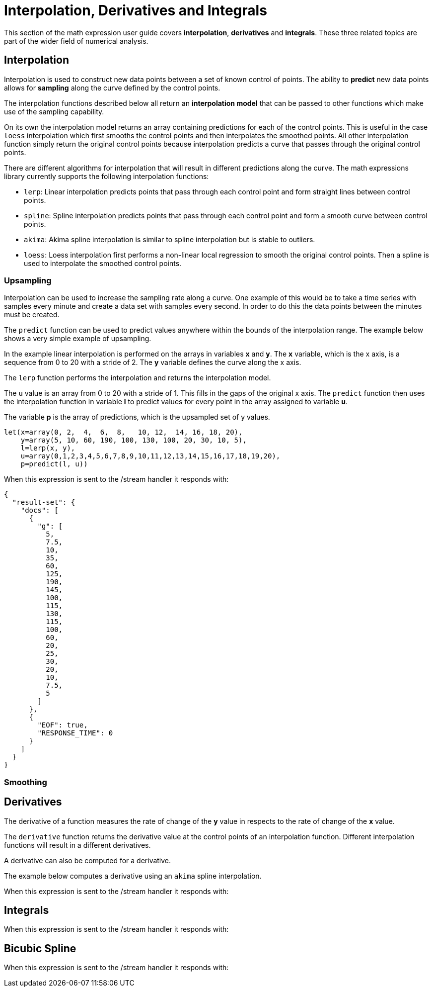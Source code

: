 = Interpolation, Derivatives and Integrals
// Licensed to the Apache Software Foundation (ASF) under one
// or more contributor license agreements.  See the NOTICE file
// distributed with this work for additional information
// regarding copyright ownership.  The ASF licenses this file
// to you under the Apache License, Version 2.0 (the
// "License"); you may not use this file except in compliance
// with the License.  You may obtain a copy of the License at
//
//   http://www.apache.org/licenses/LICENSE-2.0
//
// Unless required by applicable law or agreed to in writing,
// software distributed under the License is distributed on an
// "AS IS" BASIS, WITHOUT WARRANTIES OR CONDITIONS OF ANY
// KIND, either express or implied.  See the License for the
// specific language governing permissions and limitations
// under the License.

This section of the math expression user guide covers *interpolation*, *derivatives* and *integrals*.
These three related topics are part of the wider field of numerical analysis.

== Interpolation

Interpolation is used to construct new data points between a set of known control of points.
The ability to *predict* new data points allows for *sampling* along the curve defined by the
control points.

The interpolation functions described below all return an *interpolation model*
that can be passed to other functions which make use of the sampling capability.

On its own the interpolation model returns an array containing predictions for each of the
control points. This is useful in the case `loess` interpolation which first smooths the control points
and then interpolates the smoothed points. All other interpolation function simply return the original
control points because interpolation predicts a curve that passes through the original control points.

There are different algorithms for interpolation that will result in different predictions
along the curve. The math expressions library currently supports the following
interpolation functions:

* `lerp`: Linear interpolation predicts points that pass through each control point and
  form straight lines between control points.
* `spline`: Spline interpolation predicts points that pass through each control point
and form a smooth curve between control points.
* `akima`: Akima spline interpolation is similar to spline interpolation but is stable to outliers.
* `loess`: Loess interpolation first performs a non-linear local regression to smooth the original
control points. Then a spline is used to interpolate the smoothed control points.

=== Upsampling

Interpolation can be used to increase the sampling rate along a curve. One example
of this would be to take a time series with samples every minute and create a data set with
samples every second. In order to do this the data points between the minutes must be created.

The `predict` function can be used to predict values anywhere within the bounds of the interpolation
range.  The example below shows a very simple example of upsampling.

In the example linear interpolation is performed on the arrays in variables *x* and *y*. The *x* variable,
which is the x axis, is a sequence from 0 to 20 with a stride of 2. The *y* variable defines the curve
along the x axis.

The `lerp` function performs the interpolation and returns the interpolation model.

The `u` value is an array from 0 to 20 with a stride of 1. This fills in the gaps of the original x axis.
The `predict` function then uses the interpolation function in variable *l* to predict values for
every point in the array assigned to variable *u*.

The variable *p* is the array of predictions, which is the upsampled set of y values.

[source,text]
----
let(x=array(0, 2,  4,  6,  8,   10, 12,  14, 16, 18, 20),
    y=array(5, 10, 60, 190, 100, 130, 100, 20, 30, 10, 5),
    l=lerp(x, y),
    u=array(0,1,2,3,4,5,6,7,8,9,10,11,12,13,14,15,16,17,18,19,20),
    p=predict(l, u))
----

When this expression is sent to the /stream handler it
responds with:

[source,json]
----
{
  "result-set": {
    "docs": [
      {
        "g": [
          5,
          7.5,
          10,
          35,
          60,
          125,
          190,
          145,
          100,
          115,
          130,
          115,
          100,
          60,
          20,
          25,
          30,
          20,
          10,
          7.5,
          5
        ]
      },
      {
        "EOF": true,
        "RESPONSE_TIME": 0
      }
    ]
  }
}
----

=== Smoothing


== Derivatives

The derivative of a function measures the rate of change of the *y* value in respects to the
rate of change of the *x* value.

The `derivative` function returns the derivative value at the control points of an interpolation
function. Different interpolation functions will result in a different derivatives.

A derivative can also be computed for a derivative.

The example below computes a derivative using an `akima` spline interpolation.

[source,text]
----

----

When this expression is sent to the /stream handler it
responds with:

[source,json]
----

----


== Integrals

[source,text]
----

----

When this expression is sent to the /stream handler it
responds with:

[source,json]
----

----

== Bicubic Spline

[source,text]
----

----

When this expression is sent to the /stream handler it
responds with:

[source,json]
----

----

